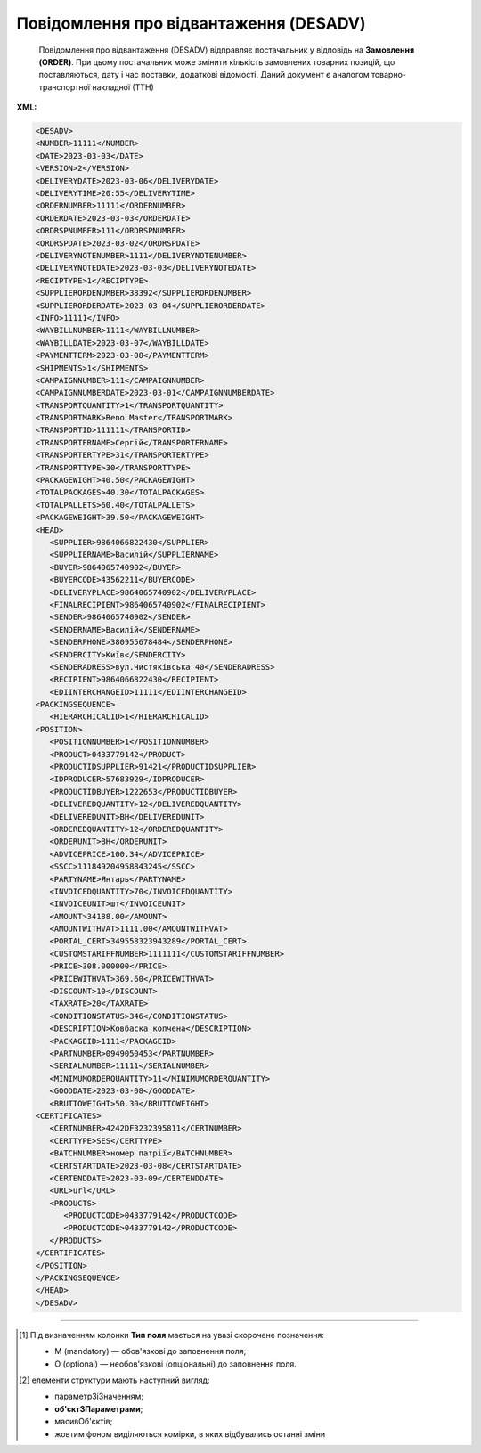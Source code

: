 ##########################################################################################################################
**Повідомлення про відвантаження (DESADV)**
##########################################################################################################################

.. epigraph::

   Повідомлення про відвантаження (DESADV) відправляє постачальник у відповідь на **Замовлення (ORDER)**. При цьому постачальник може змінити кількість замовлених товарних позицій, що поставляються, дату і час поставки, додаткові відомості. Даний документ є аналогом товарно-транспортної накладної (ТТН)

**XML:**

.. code:: xml

   <DESADV>
   <NUMBER>11111</NUMBER>
   <DATE>2023-03-03</DATE>
   <VERSION>2</VERSION>
   <DELIVERYDATE>2023-03-06</DELIVERYDATE>
   <DELIVERYTIME>20:55</DELIVERYTIME>
   <ORDERNUMBER>11111</ORDERNUMBER>
   <ORDERDATE>2023-03-03</ORDERDATE>
   <ORDRSPNUMBER>111</ORDRSPNUMBER>
   <ORDRSPDATE>2023-03-02</ORDRSPDATE>
   <DELIVERYNOTENUMBER>1111</DELIVERYNOTENUMBER>
   <DELIVERYNOTEDATE>2023-03-03</DELIVERYNOTEDATE>
   <RECIPTYPE>1</RECIPTYPE>
   <SUPPLIERORDENUMBER>38392</SUPPLIERORDENUMBER>
   <SUPPLIERORDERDATE>2023-03-04</SUPPLIERORDERDATE>
   <INFO>11111</INFO>
   <WAYBILLNUMBER>1111</WAYBILLNUMBER>
   <WAYBILLDATE>2023-03-07</WAYBILLDATE>
   <PAYMENTTERM>2023-03-08</PAYMENTTERM>
   <SHIPMENTS>1</SHIPMENTS>
   <CAMPAIGNNUMBER>111</CAMPAIGNNUMBER>
   <CAMPAIGNNUMBERDATE>2023-03-01</CAMPAIGNNUMBERDATE>
   <TRANSPORTQUANTITY>1</TRANSPORTQUANTITY>
   <TRANSPORTMARK>Reno Master</TRANSPORTMARK>
   <TRANSPORTID>111111</TRANSPORTID>
   <TRANSPORTERNAME>Сергій</TRANSPORTERNAME>
   <TRANSPORTERTYPE>31</TRANSPORTERTYPE>
   <TRANSPORTTYPE>30</TRANSPORTTYPE>
   <PACKAGEWIGHT>40.50</PACKAGEWIGHT>
   <TOTALPACKAGES>40.30</TOTALPACKAGES>
   <TOTALPALLETS>60.40</TOTALPALLETS>
   <PACKAGEWEIGHT>39.50</PACKAGEWEIGHT>
   <HEAD>
      <SUPPLIER>9864066822430</SUPPLIER>
      <SUPPLIERNAME>Василій</SUPPLIERNAME>
      <BUYER>9864065740902</BUYER>
      <BUYERCODE>43562211</BUYERCODE>
      <DELIVERYPLACE>9864065740902</DELIVERYPLACE>
      <FINALRECIPIENT>9864065740902</FINALRECIPIENT>
      <SENDER>9864065740902</SENDER>
      <SENDERNAME>Василій</SENDERNAME>
      <SENDERPHONE>380955678484</SENDERPHONE>
      <SENDERCITY>Київ</SENDERCITY>
      <SENDERADRESS>вул.Чистяківська 40</SENDERADRESS>
      <RECIPIENT>9864066822430</RECIPIENT>
      <EDIINTERCHANGEID>11111</EDIINTERCHANGEID>
   <PACKINGSEQUENCE>
      <HIERARCHICALID>1</HIERARCHICALID>
   <POSITION>
      <POSITIONNUMBER>1</POSITIONNUMBER>
      <PRODUCT>0433779142</PRODUCT>
      <PRODUCTIDSUPPLIER>91421</PRODUCTIDSUPPLIER>
      <IDPRODUCER>57683929</IDPRODUCER>
      <PRODUCTIDBUYER>1222653</PRODUCTIDBUYER>
      <DELIVEREDQUANTITY>12</DELIVEREDQUANTITY>
      <DELIVEREDUNIT>BH</DELIVEREDUNIT>
      <ORDEREDQUANTITY>12</ORDEREDQUANTITY>
      <ORDERUNIT>BH</ORDERUNIT>
      <ADVICEPRICE>100.34</ADVICEPRICE>
      <SSCC>111849204958843245</SSCC>
      <PARTYNAME>Янтарь</PARTYNAME>
      <INVOICEDQUANTITY>70</INVOICEDQUANTITY>
      <INVOICEUNIT>шт</INVOICEUNIT>
      <AMOUNT>34188.00</AMOUNT>
      <AMOUNTWITHVAT>1111.00</AMOUNTWITHVAT>
      <PORTAL_CERT>349558323943289</PORTAL_CERT>
      <CUSTOMSTARIFFNUMBER>1111111</CUSTOMSTARIFFNUMBER>
      <PRICE>308.000000</PRICE>
      <PRICEWITHVAT>369.60</PRICEWITHVAT>
      <DISCOUNT>10</DISCOUNT>
      <TAXRATE>20</TAXRATE>
      <CONDITIONSTATUS>346</CONDITIONSTATUS>
      <DESCRIPTION>Ковбаска копчена</DESCRIPTION>
      <PACKAGEID>1111</PACKAGEID>
      <PARTNUMBER>0949050453</PARTNUMBER>
      <SERIALNUMBER>11111</SERIALNUMBER>
      <MINIMUMORDERQUANTITY>11</MINIMUMORDERQUANTITY>
      <GOODDATE>2023-03-08</GOODDATE>
      <BRUTTOWEIGHT>50.30</BRUTTOWEIGHT>
   <CERTIFICATES>
      <CERTNUMBER>4242DF3232395811</CERTNUMBER>
      <CERTTYPE>SES</CERTTYPE>
      <BATCHNUMBER>номер патрії</BATCHNUMBER>
      <CERTSTARTDATE>2023-03-08</CERTSTARTDATE>
      <CERTENDDATE>2023-03-09</CERTENDDATE>
      <URL>url</URL>
      <PRODUCTS>
         <PRODUCTCODE>0433779142</PRODUCTCODE>
         <PRODUCTCODE>0433779142</PRODUCTCODE>
      </PRODUCTS>
   </CERTIFICATES>
   </POSITION>
   </PACKINGSEQUENCE>
   </HEAD>
   </DESADV>

.. role:: orange

.. raw:: html

    <embed>
    <iframe src="https://docs.google.com/spreadsheets/d/1dque7rvcrfWajnLQhlP2qvveTUSY8h42/pubhtml?gid=1507937531&single=true" width="1100" height="2800" frameborder="0" marginheight="0" marginwidth="0">Loading...</iframe>
    </embed>

-------------------------

.. [#] Під визначенням колонки **Тип поля** мається на увазі скорочене позначення:

   * M (mandatory) — обов'язкові до заповнення поля;
   * O (optional) — необов'язкові (опціональні) до заповнення поля.

.. [#] елементи структури мають наступний вигляд:

   * параметрЗіЗначенням;
   * **об'єктЗПараметрами**;
   * :orange:`масивОб'єктів`;
   * жовтим фоном виділяються комірки, в яких відбувались останні зміни

.. data from table (remember to renew time to time)

.. raw:: html

   <!-- <div>I	DESADV			Початок документа
   1	NUMBER	M	Рядок (50)	Номер повідомлення про відвантаження
   2	DATE	M	Дата (РРРР-ММ-ДД)	Дата документа
   3	VERSION	O	Ціле позитивне число	Версія документа (на рівні одного ланцюжка документів). При заміні документа (номер документа зберігається) потрібно збільшувати значення на одиницю (n+1)
   4	DELIVERYDATE	M	Дата (РРРР-ММ-ДД)	Дата поставки
   5	DELIVERYTIME	O	Час (год: хв)	Час поставки
   6	ORDERNUMBER	M	Рядок (50)	Номер замовлення
   7	ORDERDATE	M	Дата (РРРР-ММ-ДД)	Дата замовлення
   8	ORDRSPNUMBER	O	Рядок (16)	Номер підтвердження замовлення
   9	ORDRSPDATE	O	Дата (РРРР-ММ-ДД)	Дата підтвердження замовлення
   10	DELIVERYNOTENUMBER	M	Рядок (16)	Номер накладної
   11	DELIVERYNOTEDATE	M	Дата (РРРР-ММ-ДД)	Дата накладної
   12	RECIPTYPE	О	Рядок (1)	Доступні значення: 0 - «Пряма поставка на АТБ» (за замовчуванням), 1 - «Поставка зі складів Логістик Юніон».
   13	SUPPLIERORDENUMBER	O	Рядок (35)	Номер замовлення в обліковій системі постачальника
   14	SUPPLIERORDERDATE	O	Дата (РРРР-ММ-ДД)	Дата повідомлення про відвантаження
   15	INFO	O	Рядок (70)	Вільний текст
   16	WAYBILLNUMBER	O	Рядок (70)	Номер транспортної накладної
   17	WAYBILLDATE	O	Дата (РРРР-ММ-ДД)	Дата транспортної накладної
   18	PAYMENTTERM	O	Дата (РРРР-ММ-ДД)	Кінцева дата оплати товару
   19	SHIPMENTS	O	Рядок (1)	Перевезення
   20	CAMPAIGNNUMBER	O	Рядок (70)	Номер договору на поставку
   21	CAMPAIGNNUMBERDATE	O	Дата (РРРР-ММ-ДД)	Дата договору
   22	TRANSPORTQUANTITY	O	Число позитивне	Кількість машин.
   23	TRANSPORTMARK	O	Рядок (70)	Марка машини
   24	TRANSPORTID	O	Рядок (70)	Номер транспортного засобу.
   25	TRANSPORTERNAME	O	Рядок (70)	Ім’я водія
   26	TRANSPORTERTYPE	O	Рядок (70)	Тип транспорту
   27	TRANSPORTTYPE	О	Рядок (2, 3)	Тип транспортування: 20 - залізничний, 30 - дорожній, 40 - повітряний, 60 - спарений, 100 - кур’єрська служба
   28	PACKAGEWIGHT	O	Число десяткове	Вага
   29	TOTALPACKAGES	О	Число десяткове	Кількість коробів
   30	TOTALPALLETS	О	Число десяткове	Кількість палет
   31	PACKAGEWEIGHT	O	Decimal (18,3) / Розділення крапкою	Вага по накладній
   32	HEAD			Початок основного блоку
   32.1	SUPPLIER	M	Число (13)	GLN постачальника
   32.2	SUPPLIERNAME	O	Рядок (70)	Ім’я постачальника
   32.3	BUYER	M	Число (13)	GLN покупця
   32.4	BUYERCODE	O	Рядок (35)	Код покупця
   32.5	DELIVERYPLACE	M	Число (13)	GLN місця доставки
   32.6	FINALRECIPIENT	O	Число (13)	GLN кінцевого консигнатора
   32.7	SENDER	M	Число (13)	GLN відправника повідомлення
   32.8	SENDERNAME	O	Рядок (70)	Ім’я відправника
   32.9	SENDERPHONE	O	Рядок (35)	Телефон відправника
   32.10	SENDERCITY	O	Рядок (70)	Місто відправника
   32.11	SENDERADRESS	O	Рядок (70)	Адреса відправника
   32.12	RECIPIENT	M	Число (13)	GLN одержувача повідомлення
   32.13	EDIINTERCHANGEID	O	Рядок (70)	Номер транзакції
   32.14	PACKINGSEQUENCE			Робота з товарними позиціями (початок блоку)
   32.14.1	HIERARCHICALID	M	Число позитивне	Номер ієрархії упаковки
   32.14.2	POSITION			Товарні позиції (початок блоку)
   32.14.2.1	POSITIONNUMBER	M	Число позитивне	Номер товарної позиції
   32.14.2.2	PRODUCT	M	Число (8, 10, 14)	Штрихкод продукту
   32.14.2.3	PRODUCTIDSUPPLIER	О	Рядок (16)	Артикул в БД постачальника
   32.14.2.4	IDPRODUCER	О	Рядок (8)	Код виробника
   32.14.2.5	PRODUCTIDBUYER	О	Рядок (16)	Артикул в БД покупця
   32.14.2.6	BUYERNUMBER	О	Число ціле (16)	Внутрішній системний номер артикулу в БД покупця
   32.14.2.7	DELIVEREDQUANTITY	M	Число позитивне	кількість, що поставляється
   32.14.2.8	DELIVEREDUNIT	О	Рядок (3)	Одиниці виміру
   32.14.2.9	QUANTITYOFCUINTU	O	Число позитивне	Кількість в упаковці
   32.14.2.10	ORDEREDQUANTITY	О	Число позитивне	Замовлена кількість
   32.14.2.11	ORDERUNIT	O	Рядок (3)	Одиниці виміру
   32.14.2.12	ADVICEPRICE	O	Число ціле з трьома знаками після коми	Рекомендована ціна (державою)
   32.14.2.13	SSCC	O	Число (18)	Серійний код транспортної упаковки
   32.14.2.14	PARTYNAME	O	Рядок (70)	Назва виробника
   32.14.2.15	INVOICEDQUANTITY	O	Число позитивне	Кількість за рахунком
   32.14.2.16	INVOICEUNIT	O	Рядок (3)	Одиниці виміру
   32.14.2.17	AMOUNT	O	Число десяткове (5 знаків після коми)	Сума товару без ПДВ
   32.14.2.18	AMOUNTWITHVAT	O	Число десяткове (5 знаків після коми)	Сума товару з ПДВ
   32.14.2.19	PORTAL_CERT	О	Рядок (30)	Номер сертифікату
   32.14.2.20	CUSTOMSTARIFFNUMBER	M	Число (4-10)	Код УКТЗЕД
   32.14.2.21	PRICE	O	Число десяткове (5 знаків після коми)	Ціна продукту без ПДВ
   32.14.2.22	PRICEWITHVAT	M	Число десяткове (5 знаків після коми)	Ціна продукту з ПДВ
   32.14.2.23	DISCOUNT	O	Число десяткове (5 знаків після коми)	Знижка
   32.14.2.24	TAXRATE	О	20/19/16/14/7/2/0	Ставка ПДВ (20%, 19%, 16%, 14%, 7%, 2%, 0%)
   32.14.2.25	CONDITIONSTATUS	О	Рядок (3)	Статус кондиції
   32.14.2.26	DESCRIPTION	О	Рядок (70)	Опис продукту
   32.14.2.27	PACKAGEID	O	Рядок	Ідентифікатор упаковки
   32.14.2.28	PARTNUMBER	O	Рядок (35)	Номер партії
   32.14.2.29	SERIALNUMBER	О	Рядок	Серійний номер, особливість для мед. постачальників
   32.14.2.30	GOODDATE	О	Рядок	Термін придатності, особливість для мед. постачальників
   32.14.2.31	MINIMUMORDERQUANTITY	O	Число позитивне	Мінімальна замовлена кількість
   32.14.2.32	GOODDATE	O	Дата (РРРР-ММ-ДД)	Термін придатності
   32.14.2.33	BRUTTOWEIGHT	O	Decimal (18,3) / Розділення крапкою	Вага брутто
   32.14.3	CERTIFICATES	О		Дані вкладеного до товарної позиції сертифікату (початок блоку). Може містити кілька сертифікатів
   32.14.3.1	CERTNUMBER	M	Рядок (16)	Номер документа (може містити спец. символи)
   32.14.3.2	CERTTYPE	M	Рядок (3)	"Тип сертифіката, доступні значення:
   * SS - сертифікат відповідності
   * SK - свідоцтво якості
   * DI - декларація імпортера
   * SES - свідоцтво СЕВ (Санітарно-епідеміологічний висновок)
   * DP - декларація виробника
   * KS - карантинний сертифікат
   * AFK - акт фітосанітарного контролю
   * FS - фітосанітарний сертифікат
   * SFE - свідоцтво фітосанітарної експертизи
   * PLI - протокол лабораторних випробувань
   * EZ - експертний висновок
   * ST - сертифікат типу"
   32.14.3.3	BATCHNUMBER	О	Рядок (100)	Номер партії, на яку видано сертифікат
   32.14.3.4	CERTSTARTDATE	M	Дата (РРРР-ММ-ДД)	Дата початку дії сертифіката
   32.14.3.5	CERTENDDATE	O	Дата (РРРР-ММ-ДД)	Дата закінчення дії сертифіката
   32.14.3.6	URL	M	Рядок (70)	Пряме хеш-посилання на скан-копію. В XML передається з амперсандом - & amp;
   32.14.3.7	PRODUCTS	O		Товарні позиції (початок блоку)
   32.14.3.7.1	PRODUCTCODE	O	Число (8, 10, 14)	Штрихкод підв'язаної позиції до сертифікату





   приховали типу
   32.14.2.33	OCERTS	О		Дані вкладеного до товарної позиції сертифікату (початок блоку). Може містити кілька сертифікатів [CERT]
   32.14.2.33.1	CERT	О		Початок блоку під один конкретний сертифікат
   32.14.2.33.1.1	CERT_NUM	O…M	Рядок (16)	Поле обов’язкове лише за використання блоку CERT. Номер документа (може містити спец. символи)
   32.14.2.33.1.2	CERT_TYPE	O…M	Рядок (3)	Поле обов’язкове лише за використання блоку CERT. Тип сертифіката * SS - сертифікат відповідності * SK - свідоцтво якості * DI - декларація імпортера * SES - свідоцтво СЕВ (Санітарно-епідеміологічний висновок) * DP - декларація виробника * KS - карантинний сертифікат * AFK - акт фітосанітарного контролю * FS - фітосанітарний сертифікат * SFE - свідоцтво фітосанітарної експертизи * PLI - протокол лабораторних випробувань * EZ - експертний висновок * ST - сертифікат типу
   32.14.2.33.1.3	BATCH	O	Рядок (100)	Номер партії, на яку видано сертифікат
   32.14.2.33.1.4	START_DATE	O…M	Дата (YYYY-MM-DD)	Поле обов’язкове лише за використання блоку CERT. Дата початку дії сертифіката
   32.14.2.33.1.5	END_DATE	O	Дата (YYYY-MM-DD)	Дата закінчення дії сертифіката
   32.14.2.33.1.6	URL	O…M	Рядок (70)	Поле обов’язкове лише за використання блоку CERT. Пряме хеш-посилання на скан-копію. В XML передається з амперсандом - & amp;
   32.14.2.33.1.7	URL	O	Рядок (70)	друге і наступні хеш-посилання на скан-копії з ЕЦП. В XML передається з амперсандом - & amp;
